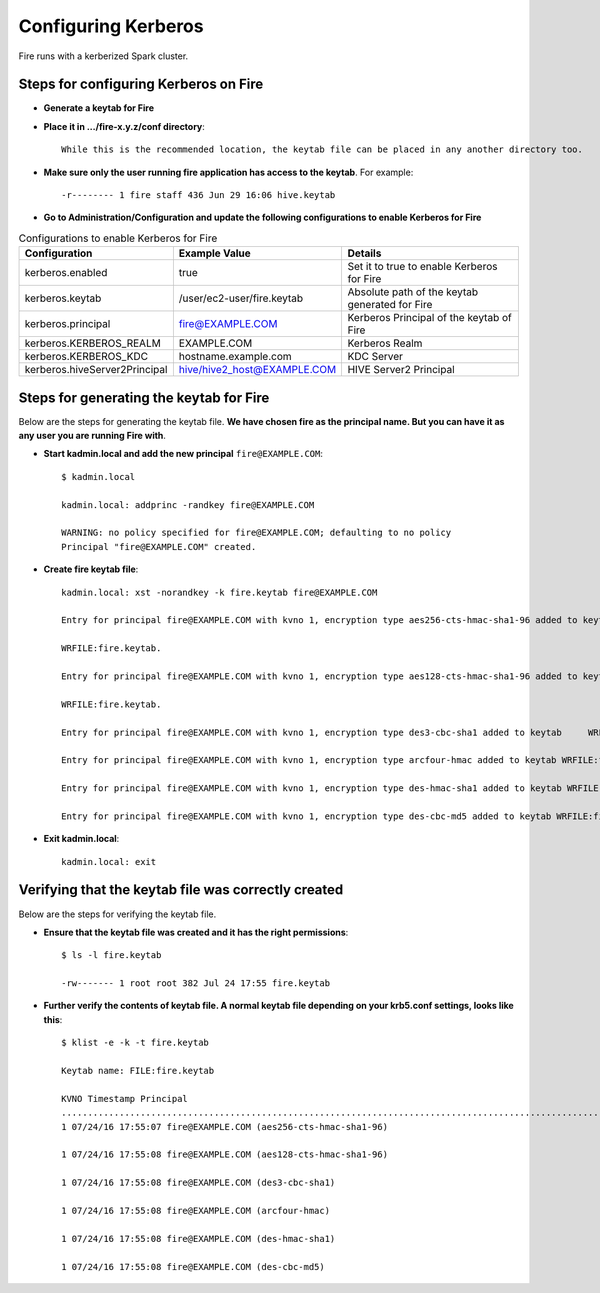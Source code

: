 Configuring Kerberos
====================

Fire runs with a kerberized Spark cluster. 

Steps for configuring Kerberos on Fire
---------------------------------------
 
* **Generate a keytab for Fire**
 
 
* **Place it in .../fire-x.y.z/conf directory**::
 
    While this is the recommended location, the keytab file can be placed in any another directory too.
 
* **Make sure only the user running fire application has access to the keytab**. For example::
 
    -r-------- 1 fire staff 436 Jun 29 16:06 hive.keytab
 
 
* **Go to Administration/Configuration and update the following configurations to enable Kerberos for Fire**


.. list-table:: Configurations to enable Kerberos for Fire
   :widths: 30 30 40
   :header-rows: 1

   * - Configuration
     - Example Value
     - Details 
   * - kerberos.enabled
     - true
     - Set it to true to enable Kerberos for Fire  
   * - kerberos.keytab 
     - /user/ec2-user/fire.keytab
     - Absolute path of the keytab generated for Fire  
   * - kerberos.principal
     - fire@EXAMPLE.COM
     - Kerberos Principal of the keytab of Fire  
   * - kerberos.KERBEROS_REALM 
     - EXAMPLE.COM
     -  Kerberos Realm   
   * - kerberos.KERBEROS_KDC 
     - hostname.example.com
     - KDC Server   
   * - kerberos.hiveServer2Principal 
     - hive/hive2_host@EXAMPLE.COM
     - HIVE Server2 Principal  



Steps for generating the keytab for Fire
----------------------------------------

Below are the steps for generating the keytab file. **We have chosen fire as the principal name. But you can have it as any user you are running Fire with**.

* **Start kadmin.local and add the new principal** ``fire@EXAMPLE.COM``::

    $ kadmin.local
 
    kadmin.local: addprinc -randkey fire@EXAMPLE.COM
                                         
    WARNING: no policy specified for fire@EXAMPLE.COM; defaulting to no policy
    Principal "fire@EXAMPLE.COM" created.

* **Create fire keytab file**::

    kadmin.local: xst -norandkey -k fire.keytab fire@EXAMPLE.COM

    Entry for principal fire@EXAMPLE.COM with kvno 1, encryption type aes256-cts-hmac-sha1-96 added to keytab

    WRFILE:fire.keytab.

    Entry for principal fire@EXAMPLE.COM with kvno 1, encryption type aes128-cts-hmac-sha1-96 added to keytab

    WRFILE:fire.keytab.

    Entry for principal fire@EXAMPLE.COM with kvno 1, encryption type des3-cbc-sha1 added to keytab     WRFILE:fire.keytab.

    Entry for principal fire@EXAMPLE.COM with kvno 1, encryption type arcfour-hmac added to keytab WRFILE:fire.keytab.

    Entry for principal fire@EXAMPLE.COM with kvno 1, encryption type des-hmac-sha1 added to keytab WRFILE:fire.keytab.

    Entry for principal fire@EXAMPLE.COM with kvno 1, encryption type des-cbc-md5 added to keytab WRFILE:fire.keytab.


* **Exit kadmin.local**::

    kadmin.local: exit
 
 
 
Verifying that the keytab file was correctly created
----------------------------------------------------

Below are the steps for verifying the keytab file.

* **Ensure that the keytab file was created and it has the right permissions**::

    $ ls -l fire.keytab
    
    -rw------- 1 root root 382 Jul 24 17:55 fire.keytab
 
 
* **Further verify the contents of keytab file. A normal keytab file depending on your krb5.conf settings, looks like this**::
 
    $ klist -e -k -t fire.keytab

    Keytab name: FILE:fire.keytab

    KVNO Timestamp Principal
    .....................................................................................................................................................
    1 07/24/16 17:55:07 fire@EXAMPLE.COM (aes256-cts-hmac-sha1-96)

    1 07/24/16 17:55:08 fire@EXAMPLE.COM (aes128-cts-hmac-sha1-96)

    1 07/24/16 17:55:08 fire@EXAMPLE.COM (des3-cbc-sha1)

    1 07/24/16 17:55:08 fire@EXAMPLE.COM (arcfour-hmac)

    1 07/24/16 17:55:08 fire@EXAMPLE.COM (des-hmac-sha1)

    1 07/24/16 17:55:08 fire@EXAMPLE.COM (des-cbc-md5)


